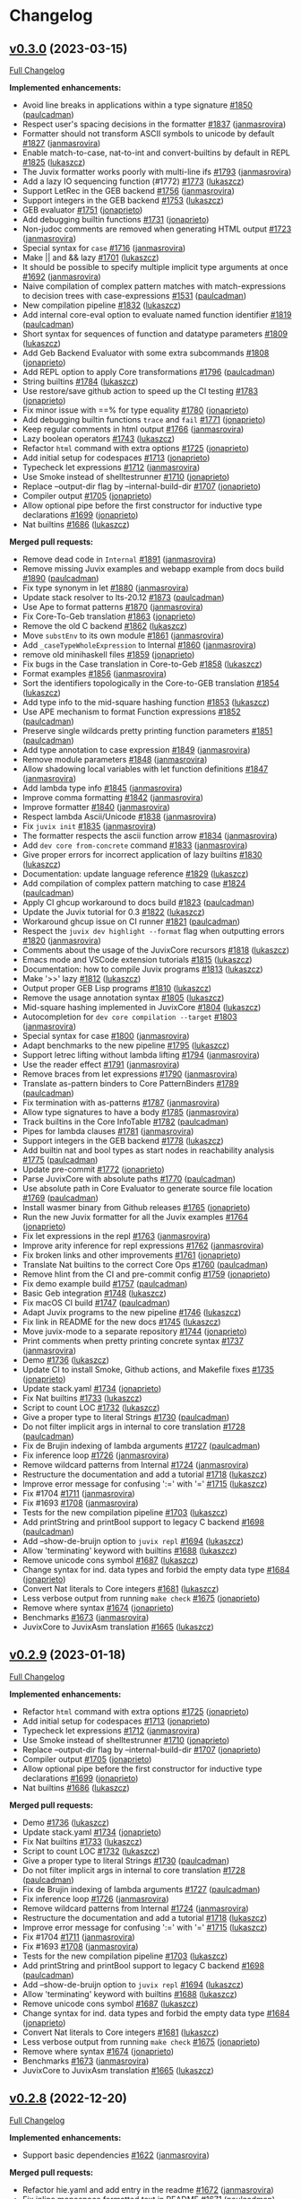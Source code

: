 * Changelog

#+begin_html
<a href="https://github.com/anoma/juvix">
<img align="right" width="300" height="300" alt="Juvix Mascot" src="../assets/images/tara-smiling.svg" />
</a>
#+end_html
** [[https://github.com/anoma/juvix/tree/v0.3.0][v0.3.0]]  (2023-03-15)
[[https://github.com/anoma/juvix/compare/v0.2.9...v0.3.0][Full Changelog]]

*Implemented enhancements:*

- Avoid line breaks in applications within a type signature
  [[https://github.com/anoma/juvix/issues/1850][#1850]]
  ([[https://github.com/paulcadman][paulcadman]])
- Respect user's spacing decisions in the formatter
  [[https://github.com/anoma/juvix/issues/1837][#1837]]
  ([[https://github.com/janmasrovira][janmasrovira]])
- Formatter should not transform ASCII symbols to unicode by default
  [[https://github.com/anoma/juvix/issues/1827][#1827]]
  ([[https://github.com/janmasrovira][janmasrovira]])
- Enable match-to-case, nat-to-int and convert-builtins by default in
  REPL [[https://github.com/anoma/juvix/issues/1825][#1825]]
  ([[https://github.com/lukaszcz][lukaszcz]])
- The Juvix formatter works poorly with multi-line ifs
  [[https://github.com/anoma/juvix/issues/1793][#1793]]
  ([[https://github.com/janmasrovira][janmasrovira]])
- Add a lazy IO sequencing function (#1772)
  [[https://github.com/anoma/juvix/issues/1773][#1773]]
  ([[https://github.com/lukaszcz][lukaszcz]])
- Support LetRec in the GEB backend
  [[https://github.com/anoma/juvix/issues/1756][#1756]]
  ([[https://github.com/janmasrovira][janmasrovira]])
- Support integers in the GEB backend
  [[https://github.com/anoma/juvix/issues/1753][#1753]]
  ([[https://github.com/lukaszcz][lukaszcz]])
- GEB evaluator [[https://github.com/anoma/juvix/issues/1751][#1751]]
  ([[https://github.com/jonaprieto][jonaprieto]])
- Add debugging builtin functions
  [[https://github.com/anoma/juvix/issues/1731][#1731]]
  ([[https://github.com/jonaprieto][jonaprieto]])
- Non-judoc comments are removed when generating HTML output
  [[https://github.com/anoma/juvix/issues/1723][#1723]]
  ([[https://github.com/janmasrovira][janmasrovira]])
- Special syntax for =case=
  [[https://github.com/anoma/juvix/issues/1716][#1716]]
  ([[https://github.com/janmasrovira][janmasrovira]])
- Make || and && lazy
  [[https://github.com/anoma/juvix/issues/1701][#1701]]
  ([[https://github.com/lukaszcz][lukaszcz]])
- It should be possible to specify multiple implicit type arguments at
  once [[https://github.com/anoma/juvix/issues/1692][#1692]]
  ([[https://github.com/janmasrovira][janmasrovira]])
- Naive compilation of complex pattern matches with match-expressions to
  decision trees with case-expressions
  [[https://github.com/anoma/juvix/issues/1531][#1531]]
  ([[https://github.com/paulcadman][paulcadman]])
- New compilation pipeline
  [[https://github.com/anoma/juvix/pull/1832][#1832]]
  ([[https://github.com/lukaszcz][lukaszcz]])
- Add internal core-eval option to evaluate named function identifier
  [[https://github.com/anoma/juvix/pull/1819][#1819]]
  ([[https://github.com/paulcadman][paulcadman]])
- Short syntax for sequences of function and datatype parameters
  [[https://github.com/anoma/juvix/pull/1809][#1809]]
  ([[https://github.com/lukaszcz][lukaszcz]])
- Add Geb Backend Evaluator with some extra subcommands
  [[https://github.com/anoma/juvix/pull/1808][#1808]]
  ([[https://github.com/jonaprieto][jonaprieto]])
- Add REPL option to apply Core transformations
  [[https://github.com/anoma/juvix/pull/1796][#1796]]
  ([[https://github.com/paulcadman][paulcadman]])
- String builtins [[https://github.com/anoma/juvix/pull/1784][#1784]]
  ([[https://github.com/lukaszcz][lukaszcz]])
- Use restore/save github action to speed up the CI testing
  [[https://github.com/anoma/juvix/pull/1783][#1783]]
  ([[https://github.com/jonaprieto][jonaprieto]])
- Fix minor issue with ==% for type equality
  [[https://github.com/anoma/juvix/pull/1780][#1780]]
  ([[https://github.com/jonaprieto][jonaprieto]])
- Add debugging builtin functions =trace= and =fail=
  [[https://github.com/anoma/juvix/pull/1771][#1771]]
  ([[https://github.com/jonaprieto][jonaprieto]])
- Keep regular comments in html output
  [[https://github.com/anoma/juvix/pull/1766][#1766]]
  ([[https://github.com/janmasrovira][janmasrovira]])
- Lazy boolean operators
  [[https://github.com/anoma/juvix/pull/1743][#1743]]
  ([[https://github.com/lukaszcz][lukaszcz]])
- Refactor =html= command with extra options
  [[https://github.com/anoma/juvix/pull/1725][#1725]]
  ([[https://github.com/jonaprieto][jonaprieto]])
- Add initial setup for codespaces
  [[https://github.com/anoma/juvix/pull/1713][#1713]]
  ([[https://github.com/jonaprieto][jonaprieto]])
- Typecheck let expressions
  [[https://github.com/anoma/juvix/pull/1712][#1712]]
  ([[https://github.com/janmasrovira][janmasrovira]])
- Use Smoke instead of shelltestrunner
  [[https://github.com/anoma/juvix/pull/1710][#1710]]
  ([[https://github.com/jonaprieto][jonaprieto]])
- Replace --output-dir flag by --internal-build-dir
  [[https://github.com/anoma/juvix/pull/1707][#1707]]
  ([[https://github.com/jonaprieto][jonaprieto]])
- Compiler output [[https://github.com/anoma/juvix/pull/1705][#1705]]
  ([[https://github.com/jonaprieto][jonaprieto]])
- Allow optional pipe before the first constructor for inductive type
  declarations [[https://github.com/anoma/juvix/pull/1699][#1699]]
  ([[https://github.com/jonaprieto][jonaprieto]])
- Nat builtins [[https://github.com/anoma/juvix/pull/1686][#1686]]
  ([[https://github.com/lukaszcz][lukaszcz]])


*Merged pull requests:*

- Remove dead code in =Internal=
  [[https://github.com/anoma/juvix/pull/1891][#1891]]
  ([[https://github.com/janmasrovira][janmasrovira]])
- Remove missing Juvix examples and webapp example from docs build
  [[https://github.com/anoma/juvix/pull/1890][#1890]]
  ([[https://github.com/paulcadman][paulcadman]])
- Fix type synonym in let
  [[https://github.com/anoma/juvix/pull/1880][#1880]]
  ([[https://github.com/janmasrovira][janmasrovira]])
- Update stack resolver to lts-20.12
  [[https://github.com/anoma/juvix/pull/1873][#1873]]
  ([[https://github.com/paulcadman][paulcadman]])
- Use Ape to format patterns
  [[https://github.com/anoma/juvix/pull/1870][#1870]]
  ([[https://github.com/janmasrovira][janmasrovira]])
- Fix Core-To-Geb translation
  [[https://github.com/anoma/juvix/pull/1863][#1863]]
  ([[https://github.com/jonaprieto][jonaprieto]])
- Remove the old C backend
  [[https://github.com/anoma/juvix/pull/1862][#1862]]
  ([[https://github.com/lukaszcz][lukaszcz]])
- Move =substEnv= to its own module
  [[https://github.com/anoma/juvix/pull/1861][#1861]]
  ([[https://github.com/janmasrovira][janmasrovira]])
- Add =_caseTypeWholeExpression= to Internal
  [[https://github.com/anoma/juvix/pull/1860][#1860]]
  ([[https://github.com/janmasrovira][janmasrovira]])
- remove old minihaskell files
  [[https://github.com/anoma/juvix/pull/1859][#1859]]
  ([[https://github.com/jonaprieto][jonaprieto]])
- Fix bugs in the Case translation in Core-to-Geb
  [[https://github.com/anoma/juvix/pull/1858][#1858]]
  ([[https://github.com/lukaszcz][lukaszcz]])
- Format examples [[https://github.com/anoma/juvix/pull/1856][#1856]]
  ([[https://github.com/janmasrovira][janmasrovira]])
- Sort the identifiers topologically in the Core-to-GEB translation
  [[https://github.com/anoma/juvix/pull/1854][#1854]]
  ([[https://github.com/lukaszcz][lukaszcz]])
- Add type info to the mid-square hashing function
  [[https://github.com/anoma/juvix/pull/1853][#1853]]
  ([[https://github.com/lukaszcz][lukaszcz]])
- Use APE mechanism to format Function expressions
  [[https://github.com/anoma/juvix/pull/1852][#1852]]
  ([[https://github.com/paulcadman][paulcadman]])
- Preserve single wildcards pretty printing function parameters
  [[https://github.com/anoma/juvix/pull/1851][#1851]]
  ([[https://github.com/paulcadman][paulcadman]])
- Add type annotation to case expression
  [[https://github.com/anoma/juvix/pull/1849][#1849]]
  ([[https://github.com/janmasrovira][janmasrovira]])
- Remove module parameters
  [[https://github.com/anoma/juvix/pull/1848][#1848]]
  ([[https://github.com/janmasrovira][janmasrovira]])
- Allow shadowing local variables with let function definitions
  [[https://github.com/anoma/juvix/pull/1847][#1847]]
  ([[https://github.com/janmasrovira][janmasrovira]])
- Add lambda type info
  [[https://github.com/anoma/juvix/pull/1845][#1845]]
  ([[https://github.com/janmasrovira][janmasrovira]])
- Improve comma formatting
  [[https://github.com/anoma/juvix/pull/1842][#1842]]
  ([[https://github.com/janmasrovira][janmasrovira]])
- Improve formatter [[https://github.com/anoma/juvix/pull/1840][#1840]]
  ([[https://github.com/janmasrovira][janmasrovira]])
- Respect lambda Ascii/Unicode
  [[https://github.com/anoma/juvix/pull/1838][#1838]]
  ([[https://github.com/janmasrovira][janmasrovira]])
- Fix =juvix init= [[https://github.com/anoma/juvix/pull/1835][#1835]]
  ([[https://github.com/janmasrovira][janmasrovira]])
- The formatter respects the ascii function arrow
  [[https://github.com/anoma/juvix/pull/1834][#1834]]
  ([[https://github.com/janmasrovira][janmasrovira]])
- Add =dev core from-concrete= command
  [[https://github.com/anoma/juvix/pull/1833][#1833]]
  ([[https://github.com/janmasrovira][janmasrovira]])
- Give proper errors for incorrect application of lazy builtins
  [[https://github.com/anoma/juvix/pull/1830][#1830]]
  ([[https://github.com/lukaszcz][lukaszcz]])
- Documentation: update language reference
  [[https://github.com/anoma/juvix/pull/1829][#1829]]
  ([[https://github.com/lukaszcz][lukaszcz]])
- Add compilation of complex pattern matching to case
  [[https://github.com/anoma/juvix/pull/1824][#1824]]
  ([[https://github.com/paulcadman][paulcadman]])
- Apply CI ghcup workaround to docs build
  [[https://github.com/anoma/juvix/pull/1823][#1823]]
  ([[https://github.com/paulcadman][paulcadman]])
- Update the Juvix tutorial for 0.3
  [[https://github.com/anoma/juvix/pull/1822][#1822]]
  ([[https://github.com/lukaszcz][lukaszcz]])
- Workaround ghcup issue on CI runner
  [[https://github.com/anoma/juvix/pull/1821][#1821]]
  ([[https://github.com/paulcadman][paulcadman]])
- Respect the =juvix dev highlight --format= flag when outputting errors
  [[https://github.com/anoma/juvix/pull/1820][#1820]]
  ([[https://github.com/janmasrovira][janmasrovira]])
- Comments about the usage of the JuvixCore recursors
  [[https://github.com/anoma/juvix/pull/1818][#1818]]
  ([[https://github.com/lukaszcz][lukaszcz]])
- Emacs mode and VSCode extension tutorials
  [[https://github.com/anoma/juvix/pull/1815][#1815]]
  ([[https://github.com/lukaszcz][lukaszcz]])
- Documentation: how to compile Juvix programs
  [[https://github.com/anoma/juvix/pull/1813][#1813]]
  ([[https://github.com/lukaszcz][lukaszcz]])
- Make '>>' lazy [[https://github.com/anoma/juvix/pull/1812][#1812]]
  ([[https://github.com/lukaszcz][lukaszcz]])
- Output proper GEB Lisp programs
  [[https://github.com/anoma/juvix/pull/1810][#1810]]
  ([[https://github.com/lukaszcz][lukaszcz]])
- Remove the usage annotation syntax
  [[https://github.com/anoma/juvix/pull/1805][#1805]]
  ([[https://github.com/lukaszcz][lukaszcz]])
- Mid-square hashing implemented in JuvixCore
  [[https://github.com/anoma/juvix/pull/1804][#1804]]
  ([[https://github.com/lukaszcz][lukaszcz]])
- Autocompletion for =dev core compilation --target=
  [[https://github.com/anoma/juvix/pull/1803][#1803]]
  ([[https://github.com/janmasrovira][janmasrovira]])
- Special syntax for case
  [[https://github.com/anoma/juvix/pull/1800][#1800]]
  ([[https://github.com/janmasrovira][janmasrovira]])
- Adapt benchmarks to the new pipeline
  [[https://github.com/anoma/juvix/pull/1795][#1795]]
  ([[https://github.com/lukaszcz][lukaszcz]])
- Support letrec lifting without lambda lifting
  [[https://github.com/anoma/juvix/pull/1794][#1794]]
  ([[https://github.com/janmasrovira][janmasrovira]])
- Use the reader effect
  [[https://github.com/anoma/juvix/pull/1791][#1791]]
  ([[https://github.com/janmasrovira][janmasrovira]])
- Remove braces from let expressions
  [[https://github.com/anoma/juvix/pull/1790][#1790]]
  ([[https://github.com/janmasrovira][janmasrovira]])
- Translate as-pattern binders to Core PatternBinders
  [[https://github.com/anoma/juvix/pull/1789][#1789]]
  ([[https://github.com/paulcadman][paulcadman]])
- Fix termination with as-patterns
  [[https://github.com/anoma/juvix/pull/1787][#1787]]
  ([[https://github.com/janmasrovira][janmasrovira]])
- Allow type signatures to have a body
  [[https://github.com/anoma/juvix/pull/1785][#1785]]
  ([[https://github.com/janmasrovira][janmasrovira]])
- Track builtins in the Core InfoTable
  [[https://github.com/anoma/juvix/pull/1782][#1782]]
  ([[https://github.com/paulcadman][paulcadman]])
- Pipes for lambda clauses
  [[https://github.com/anoma/juvix/pull/1781][#1781]]
  ([[https://github.com/janmasrovira][janmasrovira]])
- Support integers in the GEB backend
  [[https://github.com/anoma/juvix/pull/1778][#1778]]
  ([[https://github.com/lukaszcz][lukaszcz]])
- Add builtin nat and bool types as start nodes in reachability analysis
  [[https://github.com/anoma/juvix/pull/1775][#1775]]
  ([[https://github.com/paulcadman][paulcadman]])
- Update pre-commit [[https://github.com/anoma/juvix/pull/1772][#1772]]
  ([[https://github.com/jonaprieto][jonaprieto]])
- Parse JuvixCore with absolute paths
  [[https://github.com/anoma/juvix/pull/1770][#1770]]
  ([[https://github.com/paulcadman][paulcadman]])
- Use absolute path in Core Evaluator to generate source file location
  [[https://github.com/anoma/juvix/pull/1769][#1769]]
  ([[https://github.com/paulcadman][paulcadman]])
- Install wasmer binary from Github releases
  [[https://github.com/anoma/juvix/pull/1765][#1765]]
  ([[https://github.com/jonaprieto][jonaprieto]])
- Run the new Juvix formatter for all the Juvix examples
  [[https://github.com/anoma/juvix/pull/1764][#1764]]
  ([[https://github.com/jonaprieto][jonaprieto]])
- Fix let expressions in the repl
  [[https://github.com/anoma/juvix/pull/1763][#1763]]
  ([[https://github.com/janmasrovira][janmasrovira]])
- Improve arity inference for repl expressions
  [[https://github.com/anoma/juvix/pull/1762][#1762]]
  ([[https://github.com/janmasrovira][janmasrovira]])
- Fix broken links and other improvements
  [[https://github.com/anoma/juvix/pull/1761][#1761]]
  ([[https://github.com/jonaprieto][jonaprieto]])
- Translate Nat builtins to the correct Core Ops
  [[https://github.com/anoma/juvix/pull/1760][#1760]]
  ([[https://github.com/paulcadman][paulcadman]])
- Remove hlint from the CI and pre-commit config
  [[https://github.com/anoma/juvix/pull/1759][#1759]]
  ([[https://github.com/jonaprieto][jonaprieto]])
- Fix demo example build
  [[https://github.com/anoma/juvix/pull/1757][#1757]]
  ([[https://github.com/paulcadman][paulcadman]])
- Basic Geb integration
  [[https://github.com/anoma/juvix/pull/1748][#1748]]
  ([[https://github.com/lukaszcz][lukaszcz]])
- Fix macOS CI build [[https://github.com/anoma/juvix/pull/1747][#1747]]
  ([[https://github.com/paulcadman][paulcadman]])
- Adapt Juvix programs to the new pipeline
  [[https://github.com/anoma/juvix/pull/1746][#1746]]
  ([[https://github.com/lukaszcz][lukaszcz]])
- Fix link in README for the new docs
  [[https://github.com/anoma/juvix/pull/1745][#1745]]
  ([[https://github.com/lukaszcz][lukaszcz]])
- Move juvix-mode to a separate repository
  [[https://github.com/anoma/juvix/pull/1744][#1744]]
  ([[https://github.com/jonaprieto][jonaprieto]])
- Print comments when pretty printing concrete syntax
  [[https://github.com/anoma/juvix/pull/1737][#1737]]
  ([[https://github.com/janmasrovira][janmasrovira]])
- Demo [[https://github.com/anoma/juvix/pull/1736][#1736]]
  ([[https://github.com/lukaszcz][lukaszcz]])
- Update CI to install Smoke, Github actions, and Makefile fixes
  [[https://github.com/anoma/juvix/pull/1735][#1735]]
  ([[https://github.com/jonaprieto][jonaprieto]])
- Update stack.yaml [[https://github.com/anoma/juvix/pull/1734][#1734]]
  ([[https://github.com/jonaprieto][jonaprieto]])
- Fix Nat builtins [[https://github.com/anoma/juvix/pull/1733][#1733]]
  ([[https://github.com/lukaszcz][lukaszcz]])
- Script to count LOC
  [[https://github.com/anoma/juvix/pull/1732][#1732]]
  ([[https://github.com/lukaszcz][lukaszcz]])
- Give a proper type to literal Strings
  [[https://github.com/anoma/juvix/pull/1730][#1730]]
  ([[https://github.com/paulcadman][paulcadman]])
- Do not filter implicit args in internal to core translation
  [[https://github.com/anoma/juvix/pull/1728][#1728]]
  ([[https://github.com/paulcadman][paulcadman]])
- Fix de Brujin indexing of lambda arguments
  [[https://github.com/anoma/juvix/pull/1727][#1727]]
  ([[https://github.com/paulcadman][paulcadman]])
- Fix inference loop [[https://github.com/anoma/juvix/pull/1726][#1726]]
  ([[https://github.com/janmasrovira][janmasrovira]])
- Remove wildcard patterns from Internal
  [[https://github.com/anoma/juvix/pull/1724][#1724]]
  ([[https://github.com/janmasrovira][janmasrovira]])
- Restructure the documentation and add a tutorial
  [[https://github.com/anoma/juvix/pull/1718][#1718]]
  ([[https://github.com/lukaszcz][lukaszcz]])
- Improve error message for confusing ':=' with '='
  [[https://github.com/anoma/juvix/pull/1715][#1715]]
  ([[https://github.com/lukaszcz][lukaszcz]])
- Fix #1704 [[https://github.com/anoma/juvix/pull/1711][#1711]]
  ([[https://github.com/janmasrovira][janmasrovira]])
- Fix #1693 [[https://github.com/anoma/juvix/pull/1708][#1708]]
  ([[https://github.com/janmasrovira][janmasrovira]])
- Tests for the new compilation pipeline
  [[https://github.com/anoma/juvix/pull/1703][#1703]]
  ([[https://github.com/lukaszcz][lukaszcz]])
- Add printString and printBool support to legacy C backend
  [[https://github.com/anoma/juvix/pull/1698][#1698]]
  ([[https://github.com/paulcadman][paulcadman]])
- Add --show-de-bruijn option to =juvix repl=
  [[https://github.com/anoma/juvix/pull/1694][#1694]]
  ([[https://github.com/lukaszcz][lukaszcz]])
- Allow 'terminating' keyword with builtins
  [[https://github.com/anoma/juvix/pull/1688][#1688]]
  ([[https://github.com/lukaszcz][lukaszcz]])
- Remove unicode cons symbol
  [[https://github.com/anoma/juvix/pull/1687][#1687]]
  ([[https://github.com/lukaszcz][lukaszcz]])
- Change syntax for ind. data types and forbid the empty data type
  [[https://github.com/anoma/juvix/pull/1684][#1684]]
  ([[https://github.com/jonaprieto][jonaprieto]])
- Convert Nat literals to Core integers
  [[https://github.com/anoma/juvix/pull/1681][#1681]]
  ([[https://github.com/lukaszcz][lukaszcz]])
- Less verbose output from running =make check=
  [[https://github.com/anoma/juvix/pull/1675][#1675]]
  ([[https://github.com/jonaprieto][jonaprieto]])
- Remove where syntax
  [[https://github.com/anoma/juvix/pull/1674][#1674]]
  ([[https://github.com/jonaprieto][jonaprieto]])
- Benchmarks [[https://github.com/anoma/juvix/pull/1673][#1673]]
  ([[https://github.com/janmasrovira][janmasrovira]])
- JuvixCore to JuvixAsm translation
  [[https://github.com/anoma/juvix/pull/1665][#1665]]
  ([[https://github.com/lukaszcz][lukaszcz]])


** [[https://github.com/anoma/juvix/tree/v0.2.9][v0.2.9]] (2023-01-18)
[[https://github.com/anoma/juvix/compare/v0.2.8...v0.2.9][Full
Changelog]]

*Implemented enhancements:*

- Refactor =html= command with extra options
  [[https://github.com/anoma/juvix/pull/1725][#1725]]
  ([[https://github.com/jonaprieto][jonaprieto]])
- Add initial setup for codespaces
  [[https://github.com/anoma/juvix/pull/1713][#1713]]
  ([[https://github.com/jonaprieto][jonaprieto]])
- Typecheck let expressions
  [[https://github.com/anoma/juvix/pull/1712][#1712]]
  ([[https://github.com/janmasrovira][janmasrovira]])
- Use Smoke instead of shelltestrunner
  [[https://github.com/anoma/juvix/pull/1710][#1710]]
  ([[https://github.com/jonaprieto][jonaprieto]])
- Replace --output-dir flag by --internal-build-dir
  [[https://github.com/anoma/juvix/pull/1707][#1707]]
  ([[https://github.com/jonaprieto][jonaprieto]])
- Compiler output [[https://github.com/anoma/juvix/pull/1705][#1705]]
  ([[https://github.com/jonaprieto][jonaprieto]])
- Allow optional pipe before the first constructor for inductive type
  declarations [[https://github.com/anoma/juvix/pull/1699][#1699]]
  ([[https://github.com/jonaprieto][jonaprieto]])
- Nat builtins [[https://github.com/anoma/juvix/pull/1686][#1686]]
  ([[https://github.com/lukaszcz][lukaszcz]])

*Merged pull requests:*

- Demo [[https://github.com/anoma/juvix/pull/1736][#1736]]
  ([[https://github.com/lukaszcz][lukaszcz]])
- Update stack.yaml [[https://github.com/anoma/juvix/pull/1734][#1734]]
  ([[https://github.com/jonaprieto][jonaprieto]])
- Fix Nat builtins [[https://github.com/anoma/juvix/pull/1733][#1733]]
  ([[https://github.com/lukaszcz][lukaszcz]])
- Script to count LOC
  [[https://github.com/anoma/juvix/pull/1732][#1732]]
  ([[https://github.com/lukaszcz][lukaszcz]])
- Give a proper type to literal Strings
  [[https://github.com/anoma/juvix/pull/1730][#1730]]
  ([[https://github.com/paulcadman][paulcadman]])
- Do not filter implicit args in internal to core translation
  [[https://github.com/anoma/juvix/pull/1728][#1728]]
  ([[https://github.com/paulcadman][paulcadman]])
- Fix de Brujin indexing of lambda arguments
  [[https://github.com/anoma/juvix/pull/1727][#1727]]
  ([[https://github.com/paulcadman][paulcadman]])
- Fix inference loop [[https://github.com/anoma/juvix/pull/1726][#1726]]
  ([[https://github.com/janmasrovira][janmasrovira]])
- Remove wildcard patterns from Internal
  [[https://github.com/anoma/juvix/pull/1724][#1724]]
  ([[https://github.com/janmasrovira][janmasrovira]])
- Restructure the documentation and add a tutorial
  [[https://github.com/anoma/juvix/pull/1718][#1718]]
  ([[https://github.com/lukaszcz][lukaszcz]])
- Improve error message for confusing ':=' with '='
  [[https://github.com/anoma/juvix/pull/1715][#1715]]
  ([[https://github.com/lukaszcz][lukaszcz]])
- Fix #1704 [[https://github.com/anoma/juvix/pull/1711][#1711]]
  ([[https://github.com/janmasrovira][janmasrovira]])
- Fix #1693 [[https://github.com/anoma/juvix/pull/1708][#1708]]
  ([[https://github.com/janmasrovira][janmasrovira]])
- Tests for the new compilation pipeline
  [[https://github.com/anoma/juvix/pull/1703][#1703]]
  ([[https://github.com/lukaszcz][lukaszcz]])
- Add printString and printBool support to legacy C backend
  [[https://github.com/anoma/juvix/pull/1698][#1698]]
  ([[https://github.com/paulcadman][paulcadman]])
- Add --show-de-bruijn option to =juvix repl=
  [[https://github.com/anoma/juvix/pull/1694][#1694]]
  ([[https://github.com/lukaszcz][lukaszcz]])
- Allow 'terminating' keyword with builtins
  [[https://github.com/anoma/juvix/pull/1688][#1688]]
  ([[https://github.com/lukaszcz][lukaszcz]])
- Remove unicode cons symbol
  [[https://github.com/anoma/juvix/pull/1687][#1687]]
  ([[https://github.com/lukaszcz][lukaszcz]])
- Change syntax for ind. data types and forbid the empty data type
  [[https://github.com/anoma/juvix/pull/1684][#1684]]
  ([[https://github.com/jonaprieto][jonaprieto]])
- Convert Nat literals to Core integers
  [[https://github.com/anoma/juvix/pull/1681][#1681]]
  ([[https://github.com/lukaszcz][lukaszcz]])
- Less verbose output from running =make check=
  [[https://github.com/anoma/juvix/pull/1675][#1675]]
  ([[https://github.com/jonaprieto][jonaprieto]])
- Remove where syntax
  [[https://github.com/anoma/juvix/pull/1674][#1674]]
  ([[https://github.com/jonaprieto][jonaprieto]])
- Benchmarks [[https://github.com/anoma/juvix/pull/1673][#1673]]
  ([[https://github.com/janmasrovira][janmasrovira]])
- JuvixCore to JuvixAsm translation
  [[https://github.com/anoma/juvix/pull/1665][#1665]]
  ([[https://github.com/lukaszcz][lukaszcz]])

** [[https://github.com/anoma/juvix/tree/v0.2.8][v0.2.8]] (2022-12-20)
[[https://github.com/anoma/juvix/compare/v0.2.7...v0.2.8][Full
Changelog]]

*Implemented enhancements:*

- Support basic dependencies
  [[https://github.com/anoma/juvix/pull/1622][#1622]]
  ([[https://github.com/janmasrovira][janmasrovira]])

*Merged pull requests:*

- Refactor hie.yaml and add entry in the readme
  [[https://github.com/anoma/juvix/pull/1672][#1672]]
  ([[https://github.com/janmasrovira][janmasrovira]])
- Fix inline monospace formatted text in README
  [[https://github.com/anoma/juvix/pull/1671][#1671]]
  ([[https://github.com/paulcadman][paulcadman]])
- Pin mdbook to version 0.4.22 in docs build
  [[https://github.com/anoma/juvix/pull/1670][#1670]]
  ([[https://github.com/paulcadman][paulcadman]])
- Add option to specify Core transformations to =dev internal core-eval=
  [[https://github.com/anoma/juvix/pull/1669][#1669]]
  ([[https://github.com/paulcadman][paulcadman]])
- Revert "Ignore binaries generated by running some tests"
  [[https://github.com/anoma/juvix/pull/1668][#1668]]
  ([[https://github.com/jonaprieto][jonaprieto]])
- Add configuration files so the project can be built with cabal
  [[https://github.com/anoma/juvix/pull/1667][#1667]]
  ([[https://github.com/paulcadman][paulcadman]])
- Add documentation for compiling/running the TicTacToe example
  [[https://github.com/anoma/juvix/pull/1664][#1664]]
  ([[https://github.com/paulcadman][paulcadman]])
- Ignore binaries generated by running some tests
  [[https://github.com/anoma/juvix/pull/1663][#1663]]
  ([[https://github.com/jonaprieto][jonaprieto]])
- Conversion of Nat representation to JuvixCore integers
  [[https://github.com/anoma/juvix/pull/1661][#1661]]
  ([[https://github.com/lukaszcz][lukaszcz]])
- Move applications inside Lets and Cases
  [[https://github.com/anoma/juvix/pull/1659][#1659]]
  ([[https://github.com/lukaszcz][lukaszcz]])
- Run shelltests on macOS build
  [[https://github.com/anoma/juvix/pull/1658][#1658]]
  ([[https://github.com/paulcadman][paulcadman]])
- Restore macOS CI build/test
  [[https://github.com/anoma/juvix/pull/1657][#1657]]
  ([[https://github.com/paulcadman][paulcadman]])
- Remove type arguments and type abstractions from Nodes
  [[https://github.com/anoma/juvix/pull/1655][#1655]]
  ([[https://github.com/lukaszcz][lukaszcz]])
- Pretty printing of JuvixAsm code
  [[https://github.com/anoma/juvix/pull/1650][#1650]]
  ([[https://github.com/lukaszcz][lukaszcz]])
- Remove NameId from Core
  [[https://github.com/anoma/juvix/pull/1649][#1649]]
  ([[https://github.com/lukaszcz][lukaszcz]])
- Translation from JuvixAsm to C
  [[https://github.com/anoma/juvix/pull/1619][#1619]]
  ([[https://github.com/lukaszcz][lukaszcz]])

** [[https://github.com/anoma/juvix/tree/v0.2.7][v0.2.7]] (2022-12-05)
[[https://github.com/anoma/juvix/compare/v0.2.6...v0.2.7][Full
Changelog]]

*Implemented enhancements:*

- Add juvix-repl-mode for emacs
  [[https://github.com/anoma/juvix/pull/1612][#1612]]
  ([[https://github.com/paulcadman][paulcadman]])
- Make lambda lifting correct when free variables occur in the types of
  binders [[https://github.com/anoma/juvix/pull/1609][#1609]]
  ([[https://github.com/janmasrovira][janmasrovira]])

*Merged pull requests:*

- Files pure refactor
  [[https://github.com/anoma/juvix/pull/1652][#1652]]
  ([[https://github.com/janmasrovira][janmasrovira]])
- Use the same stack version in all CI jobs and remove =stack setup=
  step [[https://github.com/anoma/juvix/pull/1651][#1651]]
  ([[https://github.com/paulcadman][paulcadman]])
- Fix 'not a primitive type' error message
  [[https://github.com/anoma/juvix/pull/1648][#1648]]
  ([[https://github.com/lukaszcz][lukaszcz]])
- Upgrade stack snapshot to use ghc-9.2.5
  [[https://github.com/anoma/juvix/pull/1621][#1621]]
  ([[https://github.com/janmasrovira][janmasrovira]])
- Add an emacs function to restart the REPL
  [[https://github.com/anoma/juvix/pull/1618][#1618]]
  ([[https://github.com/paulcadman][paulcadman]])
- Add types to Core functions and constructors when translating from
  Internal [[https://github.com/anoma/juvix/pull/1617][#1617]]
  ([[https://github.com/paulcadman][paulcadman]])
- Auto complete argument of 'dev core read -t'
  [[https://github.com/anoma/juvix/pull/1616][#1616]]
  ([[https://github.com/janmasrovira][janmasrovira]])
- Compute new entrypoint root when loading a file in the REPL
  [[https://github.com/anoma/juvix/pull/1615][#1615]]
  ([[https://github.com/paulcadman][paulcadman]])
- Compute maximum runtime stack height in JuvixReg
  [[https://github.com/anoma/juvix/pull/1613][#1613]]
  ([[https://github.com/lukaszcz][lukaszcz]])
- Remove shelltest threading
  [[https://github.com/anoma/juvix/pull/1611][#1611]]
  ([[https://github.com/paulcadman][paulcadman]])
- Use StackInfo and recurseS in the JuvixAsm to JuvixReg translation.
  [[https://github.com/anoma/juvix/pull/1610][#1610]]
  ([[https://github.com/lukaszcz][lukaszcz]])
- Precompute maximum heap allocation
  [[https://github.com/anoma/juvix/pull/1608][#1608]]
  ([[https://github.com/lukaszcz][lukaszcz]])
- Improvements to Juvix REPL
  [[https://github.com/anoma/juvix/pull/1607][#1607]]
  ([[https://github.com/paulcadman][paulcadman]])
- Fix discrepancy between Juvix and WASM pages
  [[https://github.com/anoma/juvix/pull/1605][#1605]]
  ([[https://github.com/lukaszcz][lukaszcz]])
- Compute JuvixAsm stack usage info
  [[https://github.com/anoma/juvix/pull/1604][#1604]]
  ([[https://github.com/lukaszcz][lukaszcz]])
- Improve As-Pattern parsing
  [[https://github.com/anoma/juvix/pull/1603][#1603]]
  ([[https://github.com/ii8][ii8]])
- Juvix core recursors should descend into nodes stored in infos
  [[https://github.com/anoma/juvix/pull/1600][#1600]]
  ([[https://github.com/janmasrovira][janmasrovira]])
- Add docs for installing the linux binary
  [[https://github.com/anoma/juvix/pull/1599][#1599]]
  ([[https://github.com/paulcadman][paulcadman]])
- Binder refactor [[https://github.com/anoma/juvix/pull/1598][#1598]]
  ([[https://github.com/janmasrovira][janmasrovira]])
- Juvix C runtime [[https://github.com/anoma/juvix/pull/1580][#1580]]
  ([[https://github.com/lukaszcz][lukaszcz]])
- As-patterns [[https://github.com/anoma/juvix/pull/1576][#1576]]
  ([[https://github.com/ii8][ii8]])
- Eta expansion at the top of each core function definition (#1481)
  [[https://github.com/anoma/juvix/pull/1571][#1571]]
  ([[https://github.com/janmasrovira][janmasrovira]])
- Add translation from Internal to Core
  [[https://github.com/anoma/juvix/pull/1567][#1567]]
  ([[https://github.com/paulcadman][paulcadman]])

** [[https://github.com/anoma/juvix/tree/v0.2.6][v0.2.6]] (2022-10-26)
[[https://github.com/anoma/juvix/compare/v0.2.5...v0.2.6][Full
Changelog]]

*Implemented enhancements:*

- Support go to definition for the standard library
  [[https://github.com/anoma/juvix/pull/1592][#1592]]
  ([[https://github.com/paulcadman][paulcadman]])
- Add builtin if [[https://github.com/anoma/juvix/pull/1585][#1585]]
  ([[https://github.com/paulcadman][paulcadman]])
- Add builtin boolean
  [[https://github.com/anoma/juvix/pull/1582][#1582]]
  ([[https://github.com/paulcadman][paulcadman]])
- Add lambda expressions to internal and add typechecking support
  [[https://github.com/anoma/juvix/pull/1538][#1538]]
  ([[https://github.com/janmasrovira][janmasrovira]])

*Fixed bugs:*

- Fix arity checker bug
  [[https://github.com/anoma/juvix/pull/1546][#1546]]
  ([[https://github.com/janmasrovira][janmasrovira]])
- Look in patterns when building the dependency graph
  [[https://github.com/anoma/juvix/pull/1536][#1536]]
  ([[https://github.com/janmasrovira][janmasrovira]])

*Merged pull requests:*

- Update language reference to match current state of Juvix
  [[https://github.com/anoma/juvix/pull/1594][#1594]]
  ([[https://github.com/paulcadman][paulcadman]])
- Fix letrec printing
  [[https://github.com/anoma/juvix/pull/1591][#1591]]
  ([[https://github.com/janmasrovira][janmasrovira]])
- Update stdlib submodule with builtin changes
  [[https://github.com/anoma/juvix/pull/1589][#1589]]
  ([[https://github.com/paulcadman][paulcadman]])
- Rename builtin natural to nat and boolean to bool
  [[https://github.com/anoma/juvix/pull/1588][#1588]]
  ([[https://github.com/paulcadman][paulcadman]])
- Improve the test for eta-expansion of constructors and builtins
  [[https://github.com/anoma/juvix/pull/1583][#1583]]
  ([[https://github.com/lukaszcz][lukaszcz]])
- Properly newline expressions in the pretty printer
  [[https://github.com/anoma/juvix/pull/1581][#1581]]
  ([[https://github.com/janmasrovira][janmasrovira]])
- Letrec lifting [[https://github.com/anoma/juvix/pull/1579][#1579]]
  ([[https://github.com/janmasrovira][janmasrovira]])
- Add softlines between applications and hang definitions
  [[https://github.com/anoma/juvix/pull/1578][#1578]]
  ([[https://github.com/janmasrovira][janmasrovira]])
- Parse optional type info in JVC files
  [[https://github.com/anoma/juvix/pull/1575][#1575]]
  ([[https://github.com/lukaszcz][lukaszcz]])
- Fix symbol numbering bug
  [[https://github.com/anoma/juvix/pull/1574][#1574]]
  ([[https://github.com/lukaszcz][lukaszcz]])
- 1569 rewrite the test for lambda lifting to use evaluation
  [[https://github.com/anoma/juvix/pull/1572][#1572]]
  ([[https://github.com/janmasrovira][janmasrovira]])
- Remove lambda from reservedSymbols
  [[https://github.com/anoma/juvix/pull/1568][#1568]]
  ([[https://github.com/lukaszcz][lukaszcz]])
- Keywords refactor [[https://github.com/anoma/juvix/pull/1566][#1566]]
  ([[https://github.com/janmasrovira][janmasrovira]])
- remove ≔ from the language and replace it by :=
  [[https://github.com/anoma/juvix/pull/1563][#1563]]
  ([[https://github.com/janmasrovira][janmasrovira]])
- JuvixReg [[https://github.com/anoma/juvix/pull/1551][#1551]]
  ([[https://github.com/lukaszcz][lukaszcz]])
- Remove duplicate function in concrete analysis
  [[https://github.com/anoma/juvix/pull/1550][#1550]]
  ([[https://github.com/ii8][ii8]])
- Evaluator minor style refactor
  [[https://github.com/anoma/juvix/pull/1547][#1547]]
  ([[https://github.com/janmasrovira][janmasrovira]])
- Properly handle top lambdas in the termination checker
  [[https://github.com/anoma/juvix/pull/1544][#1544]]
  ([[https://github.com/janmasrovira][janmasrovira]])
- Mutual inference [[https://github.com/anoma/juvix/pull/1543][#1543]]
  ([[https://github.com/janmasrovira][janmasrovira]])
- Autocomplete ".jvc" input files for core {eval, read} commands
  [[https://github.com/anoma/juvix/pull/1542][#1542]]
  ([[https://github.com/paulcadman][paulcadman]])
- Add --show-de-bruijn to =core eval= command
  [[https://github.com/anoma/juvix/pull/1540][#1540]]
  ([[https://github.com/paulcadman][paulcadman]])
- Inductive types should depend on the types of their constructors
  [[https://github.com/anoma/juvix/pull/1537][#1537]]
  ([[https://github.com/lukaszcz][lukaszcz]])
- Parser labels [[https://github.com/anoma/juvix/pull/1535][#1535]]
  ([[https://github.com/janmasrovira][janmasrovira]])
- JuvixAsm [[https://github.com/anoma/juvix/pull/1432][#1432]]
  ([[https://github.com/lukaszcz][lukaszcz]])

** [[https://github.com/anoma/juvix/tree/v0.2.5][v0.2.5]] (2022-09-14)
[[https://github.com/anoma/juvix/compare/v0.2.4...v0.2.5][Full
Changelog]]

*Fixed bugs:*

- Properly type check patterns that need normalization
  [[https://github.com/anoma/juvix/pull/1472][#1472]]
  ([[https://github.com/janmasrovira][janmasrovira]])
- Detect nested patterns as smaller in the termination checker
  [[https://github.com/anoma/juvix/pull/1524][#1524]]
- Fix developBeta in Core/Extra.hs
  [[https://github.com/anoma/juvix/pull/1487][#1487]]
  ([[https://github.com/lukaszcz][lukaszcz]])
- Core/Extra/Recursors/Collector bugfix
  [[https://github.com/anoma/juvix/pull/1510][#1510]]
  ([[https://github.com/lukaszcz][lukaszcz]])

*Merged pull requests:*

- Replace -> by := in lambda syntax
  [[https://github.com/anoma/juvix/pull/1533][#1533]]
  ([[https://github.com/janmasrovira][janmasrovira]])
- 'Match' with complex patterns in Core
  [[https://github.com/anoma/juvix/pull/1530][#1530]]
  ([[https://github.com/lukaszcz][lukaszcz]])
- Refactor CLI [[https://github.com/anoma/juvix/pull/1527][#1527]]
  ([[https://github.com/janmasrovira][janmasrovira]])
- Add CanonicalProjection
  [[https://github.com/anoma/juvix/pull/1526][#1526]]
  ([[https://github.com/janmasrovira][janmasrovira]])
- Make comma a delimiter
  [[https://github.com/anoma/juvix/pull/1525][#1525]]
  ([[https://github.com/lukaszcz][lukaszcz]])
- Detect nested patterns as smaller in the termination checker
  [[https://github.com/anoma/juvix/pull/1524][#1524]]
  ([[https://github.com/janmasrovira][janmasrovira]])
- Disallow tab characters as spaces
  [[https://github.com/anoma/juvix/pull/1523][#1523]]
  ([[https://github.com/janmasrovira][janmasrovira]])
- Refactor =destruct= in Core/Extra/Base
  [[https://github.com/anoma/juvix/pull/1522][#1522]]
  ([[https://github.com/lukaszcz][lukaszcz]])
- JuvixCore primitive types
  [[https://github.com/anoma/juvix/pull/1521][#1521]]
  ([[https://github.com/lukaszcz][lukaszcz]])
- Enable autocompletion for the --theme flag
  [[https://github.com/anoma/juvix/pull/1519][#1519]]
  ([[https://github.com/janmasrovira][janmasrovira]])
- Stripped version of Core Node datatype
  [[https://github.com/anoma/juvix/pull/1518][#1518]]
  ([[https://github.com/lukaszcz][lukaszcz]])
- Add =internal core read= command
  [[https://github.com/anoma/juvix/pull/1517][#1517]]
  ([[https://github.com/janmasrovira][janmasrovira]])
- Implement some instances for BinderList
  [[https://github.com/anoma/juvix/pull/1515][#1515]]
  ([[https://github.com/janmasrovira][janmasrovira]])
- Back recursor types with type families
  [[https://github.com/anoma/juvix/pull/1514][#1514]]
  ([[https://github.com/janmasrovira][janmasrovira]])
- Eager evaluation of Constr arguments
  [[https://github.com/anoma/juvix/pull/1513][#1513]]
  ([[https://github.com/lukaszcz][lukaszcz]])
- Dynamic type in Core
  [[https://github.com/anoma/juvix/pull/1508][#1508]]
  ([[https://github.com/lukaszcz][lukaszcz]])
- LetRec in Core [[https://github.com/anoma/juvix/pull/1507][#1507]]
  ([[https://github.com/lukaszcz][lukaszcz]])
- Add Haddock and Agda licenses
  [[https://github.com/anoma/juvix/pull/1506][#1506]]
  ([[https://github.com/janmasrovira][janmasrovira]])
- Fix docs webapp examples CI build
  [[https://github.com/anoma/juvix/pull/1505][#1505]]
  ([[https://github.com/paulcadman][paulcadman]])
- Add CLI usage examples doc and integrate with README
  [[https://github.com/anoma/juvix/pull/1504][#1504]]
  ([[https://github.com/paulcadman][paulcadman]])
- Refactor BinderInfo
  [[https://github.com/anoma/juvix/pull/1503][#1503]]
  ([[https://github.com/lukaszcz][lukaszcz]])
- Make =juvix compile= default to native target
  [[https://github.com/anoma/juvix/pull/1502][#1502]]
  ([[https://github.com/paulcadman][paulcadman]])
- Refactor Node datatype
  [[https://github.com/anoma/juvix/pull/1501][#1501]]
  ([[https://github.com/lukaszcz][lukaszcz]])
- Clean up import list in Pipeline
  [[https://github.com/anoma/juvix/pull/1499][#1499]]
  ([[https://github.com/jonaprieto][jonaprieto]])
- Remove mono [[https://github.com/anoma/juvix/pull/1497][#1497]]
  ([[https://github.com/jonaprieto][jonaprieto]])
- Remove Haskell support
  [[https://github.com/anoma/juvix/pull/1496][#1496]]
  ([[https://github.com/jonaprieto][jonaprieto]])
- Implement lambda lifting
  [[https://github.com/anoma/juvix/pull/1494][#1494]]
  ([[https://github.com/janmasrovira][janmasrovira]])
- Document Emacs installation and the 'exec-path' problem
  [[https://github.com/anoma/juvix/pull/1493][#1493]]
  ([[https://github.com/lukaszcz][lukaszcz]])
- Add --allow-different-user to workflow stack command
  [[https://github.com/anoma/juvix/pull/1492][#1492]]
  ([[https://github.com/paulcadman][paulcadman]])
- Stack with github actions permissions workaround
  [[https://github.com/anoma/juvix/pull/1490][#1490]]
  ([[https://github.com/paulcadman][paulcadman]])
- Restructure recursors and add some lens interfaces
  [[https://github.com/anoma/juvix/pull/1489][#1489]]
  ([[https://github.com/janmasrovira][janmasrovira]])
- Add a github action to build a static linux binary
  [[https://github.com/anoma/juvix/pull/1488][#1488]]
  ([[https://github.com/paulcadman][paulcadman]])
- Fix developBeta in Core/Extra.hs
  [[https://github.com/anoma/juvix/pull/1487][#1487]]
  ([[https://github.com/lukaszcz][lukaszcz]])
- Add an option to show name ids in errors
  [[https://github.com/anoma/juvix/pull/1486][#1486]]
  ([[https://github.com/lukaszcz][lukaszcz]])

** [[https://github.com/anoma/juvix/tree/v0.2.4][v0.2.4]] (2022-08-19)
   :PROPERTIES:
   :CUSTOM_ID: v0.2.4-2022-08-19
   :END:
[[https://github.com/anoma/juvix/compare/v0.2.3...v0.2.4][Full
Changelog]]

(Special version for Heliax's retreat in Italy)

*Implemented enhancements:*

- Add --stdin flag [[https://github.com/anoma/juvix/pull/1459][#1459]]
  ([[https://github.com/janmasrovira][janmasrovira]])

*Fixed bugs:*

- Fix typechecker [[https://github.com/anoma/juvix/pull/1458][#1458]]
  ([[https://github.com/janmasrovira][janmasrovira]])

*Merged pull requests:*

- use --stdin in flycheck mode
  [[https://github.com/anoma/juvix/pull/1460][#1460]]
  ([[https://github.com/janmasrovira][janmasrovira]])
- Add a native compile target for demos
  [[https://github.com/anoma/juvix/pull/1457][#1457]]
  ([[https://github.com/paulcadman][paulcadman]])
- Small changes for the presentation
  [[https://github.com/anoma/juvix/pull/1456][#1456]]
  ([[https://github.com/jonaprieto][jonaprieto]])
- Fixes TicTacToe Web example
  [[https://github.com/anoma/juvix/pull/1454][#1454]]
  ([[https://github.com/paulcadman][paulcadman]])
- Upgrade to ghc-9.2.4
  [[https://github.com/anoma/juvix/pull/1451][#1451]]
  ([[https://github.com/janmasrovira][janmasrovira]])


** [[https://github.com/anoma/juvix/tree/v0.2.3][v0.2.3]] (2022-08-15)
   :PROPERTIES:
   :CUSTOM_ID: v0.2.3-2022-08-15
   :END:
[[https://github.com/anoma/juvix/compare/v0.2.2...v0.2.3][Full
Changelog]]

*Implemented enhancements:*

- add =name= and =version= to =juvix.yaml=
  [[https://github.com/anoma/juvix/pull/1422][#1422]]
  ([[https://github.com/janmasrovira][janmasrovira]])

*Fixed bugs:*

- Properly handle paragraphs in judoc
  [[https://github.com/anoma/juvix/pull/1447][#1447]]
  ([[https://github.com/janmasrovira][janmasrovira]])

*Merged pull requests:*

- Give a proper type to literal natural numbers
  [[https://github.com/anoma/juvix/pull/1453][#1453]]
  ([[https://github.com/janmasrovira][janmasrovira]])
- Add the option to output json in the =juvix internal highlight=
  command [[https://github.com/anoma/juvix/pull/1450][#1450]] ([[https://github.com/janmasrovira][janmasrovira]]) for supporting the new Juvix Mode for Visual Studio Code ([[https://github.com/anoma/vscode-juvix][jonaprieto]])
- Allow _ in Wasm exported names to support Anoma signature
  [[https://github.com/anoma/juvix/pull/1449][#1449]]
  ([[https://github.com/paulcadman][paulcadman]])
- Add Towers of Hanoi and Pascal triangle examples
  [[https://github.com/anoma/juvix/pull/1446][#1446]]
  ([[https://github.com/paulcadman][paulcadman]])
- Add =juvix init= command
  [[https://github.com/anoma/juvix/pull/1445][#1445]]
  ([[https://github.com/janmasrovira][janmasrovira]])
- Refactor pretty to reduce duplication
  [[https://github.com/anoma/juvix/pull/1443][#1443]]
  ([[https://github.com/janmasrovira][janmasrovira]])
- Add initial support for examples in Html documentation
  [[https://github.com/anoma/juvix/pull/1442][#1442]]
  ([[https://github.com/janmasrovira][janmasrovira]])
- Add revisions to README
  [[https://github.com/anoma/juvix/pull/1440][#1440]]
  ([[https://github.com/jonaprieto][jonaprieto]])
- CI: Run build on push to main
  [[https://github.com/anoma/juvix/pull/1437][#1437]]
  ([[https://github.com/paulcadman][paulcadman]])
- Add doctor subcommand
  [[https://github.com/anoma/juvix/pull/1436][#1436]]
  ([[https://github.com/paulcadman][paulcadman]])
- CI checkout repo before cache and use recommended cache strategy
  [[https://github.com/anoma/juvix/pull/1435][#1435]]
  ([[https://github.com/paulcadman][paulcadman]])
- Various documentation adjustments
  [[https://github.com/anoma/juvix/pull/1434][#1434]]
  ([[https://github.com/paulcadman][paulcadman]])
- Setup Clang before building docs in CI
  [[https://github.com/anoma/juvix/pull/1433][#1433]]
  ([[https://github.com/paulcadman][paulcadman]])
- Major revisions to Makefile
  [[https://github.com/anoma/juvix/pull/1431][#1431]]
  ([[https://github.com/jonaprieto][jonaprieto]])
- Do not add =-src= suffix to links in HTML when running =juvix html=
  [[https://github.com/anoma/juvix/pull/1429][#1429]]
  ([[https://github.com/paulcadman][paulcadman]])
- Add a Web version of TicTacToe
  [[https://github.com/anoma/juvix/pull/1427][#1427]]
  ([[https://github.com/paulcadman][paulcadman]])
- WASM import all non-compile axioms with alphanum names in entrypoint
  [[https://github.com/anoma/juvix/pull/1426][#1426]]
  ([[https://github.com/paulcadman][paulcadman]])
- Export all functions with alpha numeric names from entrypoint module
  [[https://github.com/anoma/juvix/pull/1425][#1425]]
  ([[https://github.com/paulcadman][paulcadman]])
- Refactor [[https://github.com/anoma/juvix/pull/1420][#1420]]
  ([[https://github.com/jonaprieto][jonaprieto]])
- Permit axiom without a compile block
  [[https://github.com/anoma/juvix/pull/1418][#1418]]
  ([[https://github.com/paulcadman][paulcadman]])
- Implement an html documentation generator similar to haddock (#1413)
  [[https://github.com/anoma/juvix/pull/1416][#1416]]
  ([[https://github.com/janmasrovira][janmasrovira]])
- Fix version shell test for 0.2.2
  [[https://github.com/anoma/juvix/pull/1415][#1415]]
  ([[https://github.com/paulcadman][paulcadman]])
- Remove Int from stdlib and update SimpleFungibleToken example
  [[https://github.com/anoma/juvix/pull/1414][#1414]]
  ([[https://github.com/paulcadman][paulcadman]])



** [[https://github.com/anoma/juvix/tree/v0.2.2][v0.2.2]] (2022-07-25)
   :PROPERTIES:
   :CUSTOM_ID: v0.2.2-2022-07-25
   :END:
[[https://github.com/anoma/juvix/compare/v0.2.1...v0.2.2][Full
Changelog]]

*Implemented enhancements:*

- Compute name dependency graph and filter unreachable definitions
  [[https://github.com/anoma/juvix/pull/1408][#1408]]
  ([[https://github.com/lukaszcz][lukaszcz]])
- Support type aliases
  [[https://github.com/anoma/juvix/pull/1404][#1404]]
  ([[https://github.com/janmasrovira][janmasrovira]])
- Add debugging custom function to Prelude
  [[https://github.com/anoma/juvix/pull/1401][#1401]]
  ([[https://github.com/jonaprieto][jonaprieto]])
- Add positivity check for data types
  [[https://github.com/anoma/juvix/pull/1393][#1393]]
  ([[https://github.com/jonaprieto][jonaprieto]])
- Keep qualified names
  [[https://github.com/anoma/juvix/pull/1392][#1392]]
  ([[https://github.com/janmasrovira][janmasrovira]])
- Direct translation from MicroJuvix to MiniC
  [[https://github.com/anoma/juvix/pull/1386][#1386]]
  ([[https://github.com/lukaszcz][lukaszcz]])
- Widens the accepted symbol list
  [[https://github.com/anoma/juvix/pull/1385][#1385]]
  ([[https://github.com/mariari][mariari]])
- Check all the type parameter names are different when declaring an
  inductive type [[https://github.com/anoma/juvix/pull/1377][#1377]]
  ([[https://github.com/jonaprieto][jonaprieto]])

*Fixed bugs:*

- Curly braces are allowed nested in patterns
  [[https://github.com/anoma/juvix/pull/1380][#1380]]
  ([[https://github.com/janmasrovira][janmasrovira]])

*Merged pull requests:*

- Add =Fail= effect (#1409)
  [[https://github.com/anoma/juvix/pull/1411][#1411]]
  ([[https://github.com/janmasrovira][janmasrovira]])
- Refactor of typechecking and other checking processes
  [[https://github.com/anoma/juvix/pull/1410][#1410]]
  ([[https://github.com/jonaprieto][jonaprieto]])
- Use bold for code in scoper error messages
  [[https://github.com/anoma/juvix/pull/1403][#1403]]
  ([[https://github.com/janmasrovira][janmasrovira]])
- Replace ppSimple by text
  [[https://github.com/anoma/juvix/pull/1402][#1402]]
  ([[https://github.com/jonaprieto][jonaprieto]])
- Implement some error messages (#1396)
  [[https://github.com/anoma/juvix/pull/1400][#1400]]
  ([[https://github.com/lukaszcz][lukaszcz]])
- Refactor childs of pattern parentheses and braces
  [[https://github.com/anoma/juvix/pull/1398][#1398]]
  ([[https://github.com/janmasrovira][janmasrovira]])
- Update Juvix standard-library
  [[https://github.com/anoma/juvix/pull/1389][#1389]]
  ([[https://github.com/jonaprieto][jonaprieto]])
- Fix documentation generation
  [[https://github.com/anoma/juvix/pull/1387][#1387]]
  ([[https://github.com/jonaprieto][jonaprieto]])
- Adds Collatz sequence generator example
  [[https://github.com/anoma/juvix/pull/1384][#1384]]
  ([[https://github.com/paulcadman][paulcadman]])
- html-examples [[https://github.com/anoma/juvix/pull/1381][#1381]]
  ([[https://github.com/jonaprieto][jonaprieto]])
- Refine hole in type signature to function type
  [[https://github.com/anoma/juvix/pull/1379][#1379]]
  ([[https://github.com/janmasrovira][janmasrovira]])
- Type checking fails when the type of a pattern is not given by the
  signature [[https://github.com/anoma/juvix/pull/1378][#1378]]
  ([[https://github.com/janmasrovira][janmasrovira]])
- Set cname for gh-pages action
  [[https://github.com/anoma/juvix/pull/1376][#1376]]
  ([[https://github.com/paulcadman][paulcadman]])
- Add fibonacci sequence example program
  [[https://github.com/anoma/juvix/pull/1375][#1375]]
  ([[https://github.com/paulcadman][paulcadman]])
- Fix Changelog links and minors
  [[https://github.com/anoma/juvix/pull/1371][#1371]]
  ([[https://github.com/jonaprieto][jonaprieto]])
- Add Version number to the emacs mode
  [[https://github.com/anoma/juvix/pull/1320][#1320]]
  ([[https://github.com/mariari][mariari]])


** New name: Juvix

Since version 0.2.2, the project has been renamed from "Mini Juvix" to
"Juvix". The new name reflects the fact that the project is no longer
just a compiler for a subset of Juvix, but a full implementation of the
language. Affected by this change are:

- Github repository moved from the Heliax organization to the Anoma
  organization. "anoma/juvix" is the new repository name.
- All references to "Mini Juvix" have been replaced with "Juvix". Unfortunetly,
due to the move, the old links to the Mini Juvix repository are broken and will
not be fixed.

** v0.2.1 (2022-07-12)

*Implemented enhancements:*

- Specialize commands of/for internal use
  MiniJuvix-#270
  ([[https://github.com/jonaprieto][jonaprieto]])
- Improve handling of location information for different objs
  MiniJuvix-#263
  ([[https://github.com/jonaprieto][jonaprieto]])
- Add issues and PR templates
  MiniJuvix-#261
  ([[https://github.com/jonaprieto][jonaprieto]])
- Throw error when reading a file that conflicts with embedded stdlib
  MiniJuvix-#243
  ([[https://github.com/paulcadman][paulcadman]])
- Embed standard library in the minijuvix binary
  MiniJuvix-#210
  ([[https://github.com/paulcadman][paulcadman]])

*Fixed bugs:*

- Fixed a bug with the path to walloc.c
  MiniJuvix-#237
  ([[https://github.com/lukaszcz][lukaszcz]])
- Perform ScopedToAbstract exactly once for each module
  MiniJuvix-#223
  ([[https://github.com/paulcadman][paulcadman]])

*Merged pull requests:*

- Label renaming MiniJuvix-#275
  ([[https://github.com/jonaprieto][jonaprieto]])
- Update link to discord
  MiniJuvix-#264
  ([[https://github.com/Romainua][Romainua]])
- Include =open import= statements when generating HTML
  MiniJuvix-#260
  ([[https://github.com/paulcadman][paulcadman]])
- Renaming MiniJuvix to Juvix
  MiniJuvix-#259
  ([[https://github.com/jonaprieto][jonaprieto]])
- Updates tests to use the updated standard library
  MiniJuvix-#253
  ([[https://github.com/paulcadman][paulcadman]])
- Enforce C99 standard in the generated C files
  MiniJuvix-#252
  ([[https://github.com/lukaszcz][lukaszcz]])
- Restore mascot images to the minijuvix book
  MiniJuvix-#250
  ([[https://github.com/paulcadman][paulcadman]])
- Allow jumping to another module in emacs
  MiniJuvix-#249
  ([[https://github.com/janmasrovira][janmasrovira]])
- Restore Juvix mascot image to README
  MiniJuvix-#248
  ([[https://github.com/paulcadman][paulcadman]])
- Add emacs option =minijuvix-disable-embedded-stdlib=
  MiniJuvix-#247
  ([[https://github.com/paulcadman][paulcadman]])
- Deprecate GHC backend
  MiniJuvix-#244
  ([[https://github.com/lukaszcz][lukaszcz]])
- Removed 'eval' and 'print' keywords (#214)
  MiniJuvix-#242
  ([[https://github.com/lukaszcz][lukaszcz]])
- Add option to disable minijuvix input method
  MiniJuvix-#239
  ([[https://github.com/janmasrovira][janmasrovira]])
- Remove the 'match' keyword
  MiniJuvix-#238
  ([[https://github.com/lukaszcz][lukaszcz]])
- Removed tests/positive/HelloWorld.mjuvix and specified clang version
  in the documentation MiniJuvix-#236
  ([[https://github.com/lukaszcz][lukaszcz]])
- Filter symbol entries properly in the scoper
  MiniJuvix-#234
  ([[https://github.com/janmasrovira][janmasrovira]])
- Use the ModulesCache for =open= statements in ScopedToAbstract pass
  MiniJuvix-#224
  ([[https://github.com/paulcadman][paulcadman]])
- README: Include =--recursive= in git clone command to fetch stdlib
  MiniJuvix-#211
  ([[https://github.com/paulcadman][paulcadman]])
- Update project description v0.2.0
  MiniJuvix-#209
  ([[https://github.com/jonaprieto][jonaprieto]])
- Unify AST representation of types and expressions in MicroJuvix
  MiniJuvix-#188
  ([[https://github.com/janmasrovira][janmasrovira]])

** v0.2.0 (2022-06-28)

*Implemented enhancements:*

- Support built in types
  MiniJuvix-#192
  ([[https://github.com/janmasrovira][janmasrovira]])
- Support partial application and closure passing in C backend
  MiniJuvix-#190
  ([[https://github.com/paulcadman][paulcadman]])
- Allow =open import= statements
  MiniJuvix-#175
  ([[https://github.com/janmasrovira][janmasrovira]])
- Remove TypeAny and adapt typechecking for literals
  MiniJuvix-#173
  ([[https://github.com/janmasrovira][janmasrovira]])
- Allow holes to be refined into function types
  MiniJuvix-#165
  ([[https://github.com/janmasrovira][janmasrovira]])
- Support implicit arguments
  MiniJuvix-#144
  ([[https://github.com/janmasrovira][janmasrovira]])
- Add support for holes in type signatures
  MiniJuvix-#141
  ([[https://github.com/janmasrovira][janmasrovira]])
- Support function closures with no environment in minic
  MiniJuvix-#137
  ([[https://github.com/paulcadman][paulcadman]])
- Add holes for expressions in function clauses and inference support
  MiniJuvix-#136
  ([[https://github.com/janmasrovira][janmasrovira]])
- Add "-Oz" optimization flag to clang args
  MiniJuvix-#133
  ([[https://github.com/paulcadman][paulcadman]])
- Add version and help option and root command to the CLI
  MiniJuvix-#131
  ([[https://github.com/jonaprieto][jonaprieto]])

*Fixed bugs:*

- Fix: Ignore implicit patterns and arguments in termination checking
  MiniJuvix-#172
  ([[https://github.com/janmasrovira][janmasrovira]])
- Fix: pretty printing for terminating keyword
  MiniJuvix-#145
  ([[https://github.com/jonaprieto][jonaprieto]])

*Merged pull requests:*

- Fix: proper error handling for typechecker errors
  MiniJuvix-#189
  ([[https://github.com/jonaprieto][jonaprieto]])
- Add juvix version info and date to HTML output
  MiniJuvix-#186
  ([[https://github.com/jonaprieto][jonaprieto]])
- Fix: Add check for constructor return types
  MiniJuvix-#182
  ([[https://github.com/jonaprieto][jonaprieto]])
- Use Abstract name in Abstract syntax and Micro/MonoJuvix
  MiniJuvix-#181
  ([[https://github.com/janmasrovira][janmasrovira]])
- Add an option to specify the path where to put the HTML output
  MiniJuvix-#179
  ([[https://github.com/jonaprieto][jonaprieto]])
- Upgrade to ghc-9.2.3
  MiniJuvix-#178
  ([[https://github.com/janmasrovira][janmasrovira]])
- Replace dead link in README with a link to the Juvix book
  MiniJuvix-#177
  ([[https://github.com/paulcadman][paulcadman]])
- Embed HTML assets in the juvix binary
  MiniJuvix-#176
  ([[https://github.com/paulcadman][paulcadman]])
- Fix: identifiers with a keyword prefix cannot be parsed
  MiniJuvix-#171
  ([[https://github.com/janmasrovira][janmasrovira]])
- Improve filepath equality
  MiniJuvix-#170
  ([[https://github.com/janmasrovira][janmasrovira]])
- Update validity predicate milestone example to 0.2 syntax
  MiniJuvix-#167
  ([[https://github.com/paulcadman][paulcadman]])
- Fix links in documentation and update to new syntax
  MiniJuvix-#163
  ([[https://github.com/paulcadman][paulcadman]])
- Update stdlib to work with version 0.2
  MiniJuvix-#160
  ([[https://github.com/janmasrovira][janmasrovira]])
- Update README usage example to use the compile command
  MiniJuvix-#158
  ([[https://github.com/paulcadman][paulcadman]])
- Remove dead code related to the pipeline
  MiniJuvix-#156
  ([[https://github.com/janmasrovira][janmasrovira]])
- Add negative test for AppLeftImplicit
  MiniJuvix-#154
  ([[https://github.com/janmasrovira][janmasrovira]])
- Add positive test designed for implicit arguments
  MiniJuvix-#153
  ([[https://github.com/janmasrovira][janmasrovira]])
- Remove ExpressionTyped from MicroJuvix
  MiniJuvix-#143
  ([[https://github.com/janmasrovira][janmasrovira]])
- Revision for package.yaml and minor deletions
  MiniJuvix-#135
  ([[https://github.com/jonaprieto][jonaprieto]])

** v0.1.4 (2022-05-30)

*Merged pull requests:*

- Generic Errors and refactoring
  MiniJuvix-#123
  ([[https://github.com/jonaprieto][jonaprieto]])
- Only generates docs if the pull request merges
  MiniJuvix-#121
  ([[https://github.com/jonaprieto][jonaprieto]])
- Add initial docs generation website
  MiniJuvix-#119
  ([[https://github.com/jonaprieto][jonaprieto]])
- Fix internal link in README
  MiniJuvix-#116
  ([[https://github.com/paulcadman][paulcadman]])
- Add minic-runtime for linking without libc
  MiniJuvix-#113
  ([[https://github.com/paulcadman][paulcadman]])
- Add termination checking to the pipeline
  MiniJuvix-#111
  ([[https://github.com/jonaprieto][jonaprieto]])
- Support uncurried higher order functions
  MiniJuvix-#110
  ([[https://github.com/paulcadman][paulcadman]])
- Improve error generation and handling
  MiniJuvix-#108
  ([[https://github.com/janmasrovira][janmasrovira]])
- Add MiniC tests with clang+wasi-sdk
  MiniJuvix-#105
  ([[https://github.com/paulcadman][paulcadman]])
- Add usage example and move developer docs
  MiniJuvix-#96
  ([[https://github.com/paulcadman][paulcadman]])
- Refactor warning related stuff
  MiniJuvix-#91
  ([[https://github.com/janmasrovira][janmasrovira]])
- Remove Agda backend
  MiniJuvix-#86
  ([[https://github.com/paulcadman][paulcadman]])


*Implemented enhancements:*

- Add =compile= subcommand to generate binaries
  MiniJuvix-#128
- Add intervals to flycheck errors
  MiniJuvix-#124
- Improve error handling in juvix-mode
  MiniJuvix-#107
- Support multiple modules in compilation
  MiniJuvix-#93
- Add compile command to CLI
  MiniJuvix-#130
  ([[https://github.com/paulcadman][paulcadman]])
- Use Interval in GenericErrors
  MiniJuvix-#125
  ([[https://github.com/janmasrovira][janmasrovira]])
- Remove dev in the CI and other tweaks
  MiniJuvix-#118
  ([[https://github.com/jonaprieto][jonaprieto]])
- Highlight comments correctly
  MiniJuvix-#106
  ([[https://github.com/janmasrovira][janmasrovira]])
- Support multiple modules in compilation
  MiniJuvix-#100
  ([[https://github.com/janmasrovira][janmasrovira]])
- New target syntax and modular VP examples
  MiniJuvix-#92
  ([[https://github.com/jonaprieto][jonaprieto]])

*Fixed bugs:*

- Missing error messages when using throw/error
  MiniJuvix-#117
- Fix highlight of comments
  MiniJuvix-#104
- Fix juvix-mode coloring for projects with multiple modules
  MiniJuvix-#101
- Fix =highlight= command for modules with import statements
  MiniJuvix-#102
  ([[https://github.com/janmasrovira][janmasrovira]])

*Closed issues:*

- Deprecate the class JuvixError
  MiniJuvix-#115
- Add ToGenericError instance for the infix parsing errors
  MiniJuvix-#114
- Compile to WASM without linking libc
  MiniJuvix-#112
- Add the termination checker to the pipeline
  MiniJuvix-#109
- Use clang + wasi-sdk instead of emcc to compile to WASM
  MiniJuvix-#103
- Move developer tooling docs out of README
  MiniJuvix-#95
- Add pre-commit checks to CI checks
  MiniJuvix-#94
- Support higher order functions in C backend
  MiniJuvix-#90
- Remove dev from the list of branches in the CI
  MiniJuvix-#89
- Refactor warning related stuff
  MiniJuvix-#87
- The Juvix website
  MiniJuvix-#51


** v0.1.3 (2022-05-05)

*Closed issues:*

- Monomorphisation naming inconsistency
  MiniJuvix-#84
- Remove BackendAgda
  MiniJuvix-#83
- Change terminating keyword behavior
  MiniJuvix-#81
- MonoJuvix =ExpressionTyped= is never used
  MiniJuvix-#79
- Bump stackage nightly and delete =allow-newer: true= from =stack.yaml=
  MiniJuvix-#75
- Generate automatically CHANGELOG and Github Release Notes
  MiniJuvix-#73
- Make flag --show-name-ids global
  MiniJuvix-#61
- Add C code generation backend
  MiniJuvix-#60
- Add polymorphism
  MiniJuvix-#59
- Add the compile keyword to the frontend syntax (support up to Scoping)
  MiniJuvix-#58
- Error with undefined or underscores
  MiniJuvix-#54
- Add support for other GHC and Stack stable version
  MiniJuvix-#52
- Autodetect output ANSI support when prettyprinting
  MiniJuvix-#38
- Terminating for type signatures
  MiniJuvix-#11

*Merged pull requests:*

- Remove agda backend
  MiniJuvix-#86
  ([[https://github.com/paulcadman][paulcadman]])
- 84 monomorphisation naming inconsistency
  MiniJuvix-#85
  ([[https://github.com/janmasrovira][janmasrovira]])
- Change terminating keyword behavior
  MiniJuvix-#82
  ([[https://github.com/jonaprieto][jonaprieto]])
- Remove unused constructor ExpressionTyped in Monojuvix
  MiniJuvix-#80
  ([[https://github.com/janmasrovira][janmasrovira]])
- Stricter stack builds and pedantic mode for CI
  MiniJuvix-#78
  ([[https://github.com/jonaprieto][jonaprieto]])
- Bump stackage version and remove allow-newer
  MiniJuvix-#76
  ([[https://github.com/janmasrovira][janmasrovira]])
- Add automatically updates/issues/merged PRs to the changelog
  MiniJuvix-#74
  ([[https://github.com/jonaprieto][jonaprieto]])
- Add terminating keyword
  MiniJuvix-#71
  ([[https://github.com/jonaprieto][jonaprieto]])
- Monomorphization
  MiniJuvix-#70
  ([[https://github.com/janmasrovira][janmasrovira]])
- Remove StatementCompile in AST after scoping
  MiniJuvix-#69
  ([[https://github.com/paulcadman][paulcadman]])
- Add C code generation backend
  MiniJuvix-#68
  ([[https://github.com/paulcadman][paulcadman]])
- Check if stderr supports ANSI and print accordingly
  MiniJuvix-#67
  ([[https://github.com/janmasrovira][janmasrovira]])
- Add support for compile (by Jonathan)
  MiniJuvix-#66
  ([[https://github.com/paulcadman][paulcadman]])
- Add NameIdGen effect to the pipeline
  MiniJuvix-#64
  ([[https://github.com/janmasrovira][janmasrovira]])
- Make the =--show-name-ids= flag global
  MiniJuvix-#63
  ([[https://github.com/janmasrovira][janmasrovira]])
- Implement type checker with polymorphism
  MiniJuvix-#62
  ([[https://github.com/janmasrovira][janmasrovira]])

** v0.1.2 (2022-04-11)

*Closed issues:*

- Add en emacs mode with support for scoped highlighting
  MiniJuvix-#25
- Add support for project root detection through a juvix.yaml file
  MiniJuvix-#24
- Add CLI cmd to generate juvix autocompletion files for fish and
  zsh MiniJuvix-#23
- Add pretty and typecheck subcommands to the microjuvix CLI
  MiniJuvix-#21
- Translate identifiers from MicroJuvix to MiniHaskell (valid Haskell)
  MiniJuvix-#19
- Implement the MiniHaskell to Haskell translation (prettyprinter)
  MiniJuvix-#18
- Implementation of a typechecker for MicroJuvix
  MiniJuvix-#16
- Add references to the Abstract AST to update compilation to
  MiniHaskell MiniJuvix-#12
- Order in the house
  MiniJuvix-#10

*Merged pull requests:*

- The Juvix project now follows the same goals as the original Juvix
  project. MiniJuvix-#7
  ([[https://github.com/jonaprieto][jonaprieto]])
- Dev→main MiniJuvix-#6
  ([[https://github.com/jonaprieto][jonaprieto]])
- Big update including termination checking
  MiniJuvix-#5
  ([[https://github.com/janmasrovira][janmasrovira]])
- Parser and scoper
  MiniJuvix-#3
  ([[https://github.com/jonaprieto][jonaprieto]])
- Upgrade to ghc9 and use hpack
  MiniJuvix-#2
  ([[https://github.com/janmasrovira][janmasrovira]])
- Merge MiniJuvix-#1
  ([[https://github.com/jonaprieto][jonaprieto]])

** v0.1.1 (2022-03-25)

- Add support in the parser/scoper for Axiom backends
- Add support for =foreign= keyword
- Add flag =--no-colors= for the scope command
- Upgrade to GHC 9.2.2
- Improve resolution of local symbols in the scoper
- Several new tests related to ambiguous symbols
- Add =--version= flag
- Add InfoTableBuilder effect for the scoper

*Closed issues:*

- Add diff output to the test suite
  MiniJuvix-#9
- Improve scoper ambiguity error messages
  MiniJuvix-#8
